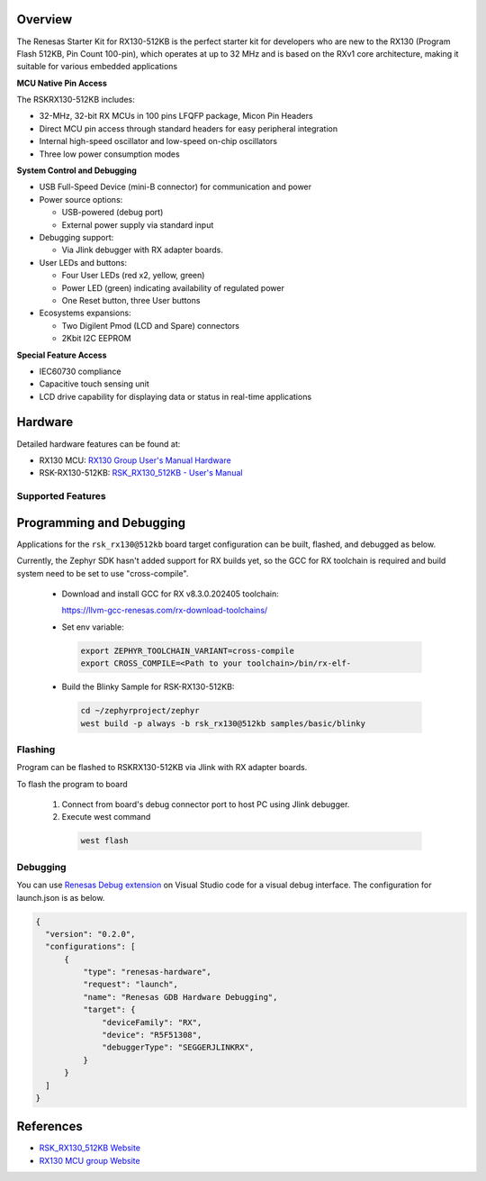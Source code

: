 .. zephyr:board:: rsk_rx130

Overview
********

The Renesas Starter Kit for RX130-512KB is the perfect starter kit for
developers who are new to the RX130 (Program Flash 512KB, Pin Count 100-pin),
which operates at up to 32 MHz and is based on the RXv1 core architecture,
making it suitable for various embedded applications

**MCU Native Pin Access**

The RSKRX130-512KB includes:

- 32-MHz, 32-bit RX MCUs in 100 pins LFQFP package, Micon Pin Headers
- Direct MCU pin access through standard headers for easy peripheral integration
- Internal high-speed oscillator and low-speed on-chip oscillators
- Three low power consumption modes

**System Control and Debugging**

- USB Full-Speed Device (mini-B connector) for communication and power

- Power source options:

  - USB-powered (debug port)
  - External power supply via standard input

- Debugging support:

  - Via Jlink debugger with RX adapter boards.

- User LEDs and buttons:

  - Four User LEDs (red x2, yellow, green)
  - Power LED (green) indicating availability of regulated power
  - One Reset button, three User buttons

- Ecosystems expansions:

  - Two Digilent Pmod (LCD and Spare) connectors
  - 2Kbit I2C EEPROM

**Special Feature Access**

- IEC60730 compliance
- Capacitive touch sensing unit
- LCD drive capability for displaying data or status in real-time applications

Hardware
********
Detailed hardware features can be found at:

- RX130 MCU: `RX130 Group User's Manual Hardware`_
- RSK-RX130-512KB: `RSK_RX130_512KB - User's Manual`_

Supported Features
==================

.. zephyr:board-supported-hw::

Programming and Debugging
*************************

.. zephyr:board-supported-runners::

Applications for the ``rsk_rx130@512kb`` board target configuration can be
built, flashed, and debugged as below.

Currently, the Zephyr SDK hasn't added support for RX builds yet, so the GCC for RX toolchain is required and build system need to be set to use "cross-compile".

  - Download and install GCC for RX v8.3.0.202405 toolchain:

    https://llvm-gcc-renesas.com/rx-download-toolchains/

  - Set env variable:

   .. code-block:: console

      export ZEPHYR_TOOLCHAIN_VARIANT=cross-compile
      export CROSS_COMPILE=<Path to your toolchain>/bin/rx-elf-

  - Build the Blinky Sample for RSK-RX130-512KB:

   .. code-block:: console

      cd ~/zephyrproject/zephyr
      west build -p always -b rsk_rx130@512kb samples/basic/blinky

Flashing
========

Program can be flashed to RSKRX130-512KB via Jlink with RX adapter boards.

To flash the program to board

  1. Connect from board's debug connector port to host PC using Jlink debugger.

  2. Execute west command

   .. code-block:: console

      west flash

Debugging
=========

You can use `Renesas Debug extension`_ on Visual Studio code for a visual debug interface.
The configuration for launch.json is as below.

.. code-block:: json

  {
    "version": "0.2.0",
    "configurations": [
        {
            "type": "renesas-hardware",
            "request": "launch",
            "name": "Renesas GDB Hardware Debugging",
            "target": {
                "deviceFamily": "RX",
                "device": "R5F51308",
                "debuggerType": "SEGGERJLINKRX",
            }
        }
    ]
  }


References
**********

- `RSK_RX130_512KB Website`_
- `RX130 MCU group Website`_

.. _RSK_RX130_512KB Website:
   https://www.renesas.com/en/products/microcontrollers-microprocessors/rx-32-bit-performance-efficiency-mcus/rx130-512kb-starter-kit-renesas-starter-kit-rx130-512kb

.. _RX130 MCU group Website:
   https://www.renesas.com/en/products/microcontrollers-microprocessors/rx-32-bit-performance-efficiency-mcus/rx130-cost-optimized-high-performance-32-bit-microcontroller-enhanced-touch-key-function-and-5v-operation

.. _RSK_RX130_512KB - User's Manual:
   https://www.renesas.com/en/document/mat/renesas-starter-kit-rx130-512kb-users-manual-rev100

.. _RX130 Group User's Manual Hardware:
   https://www.renesas.com/en/document/mah/rx130-group-users-manual-hardware-rev300

.. _Renesas Debug extension:
   https://marketplace.visualstudio.com/items?itemName=RenesasElectronicsCorporation.renesas-debug
